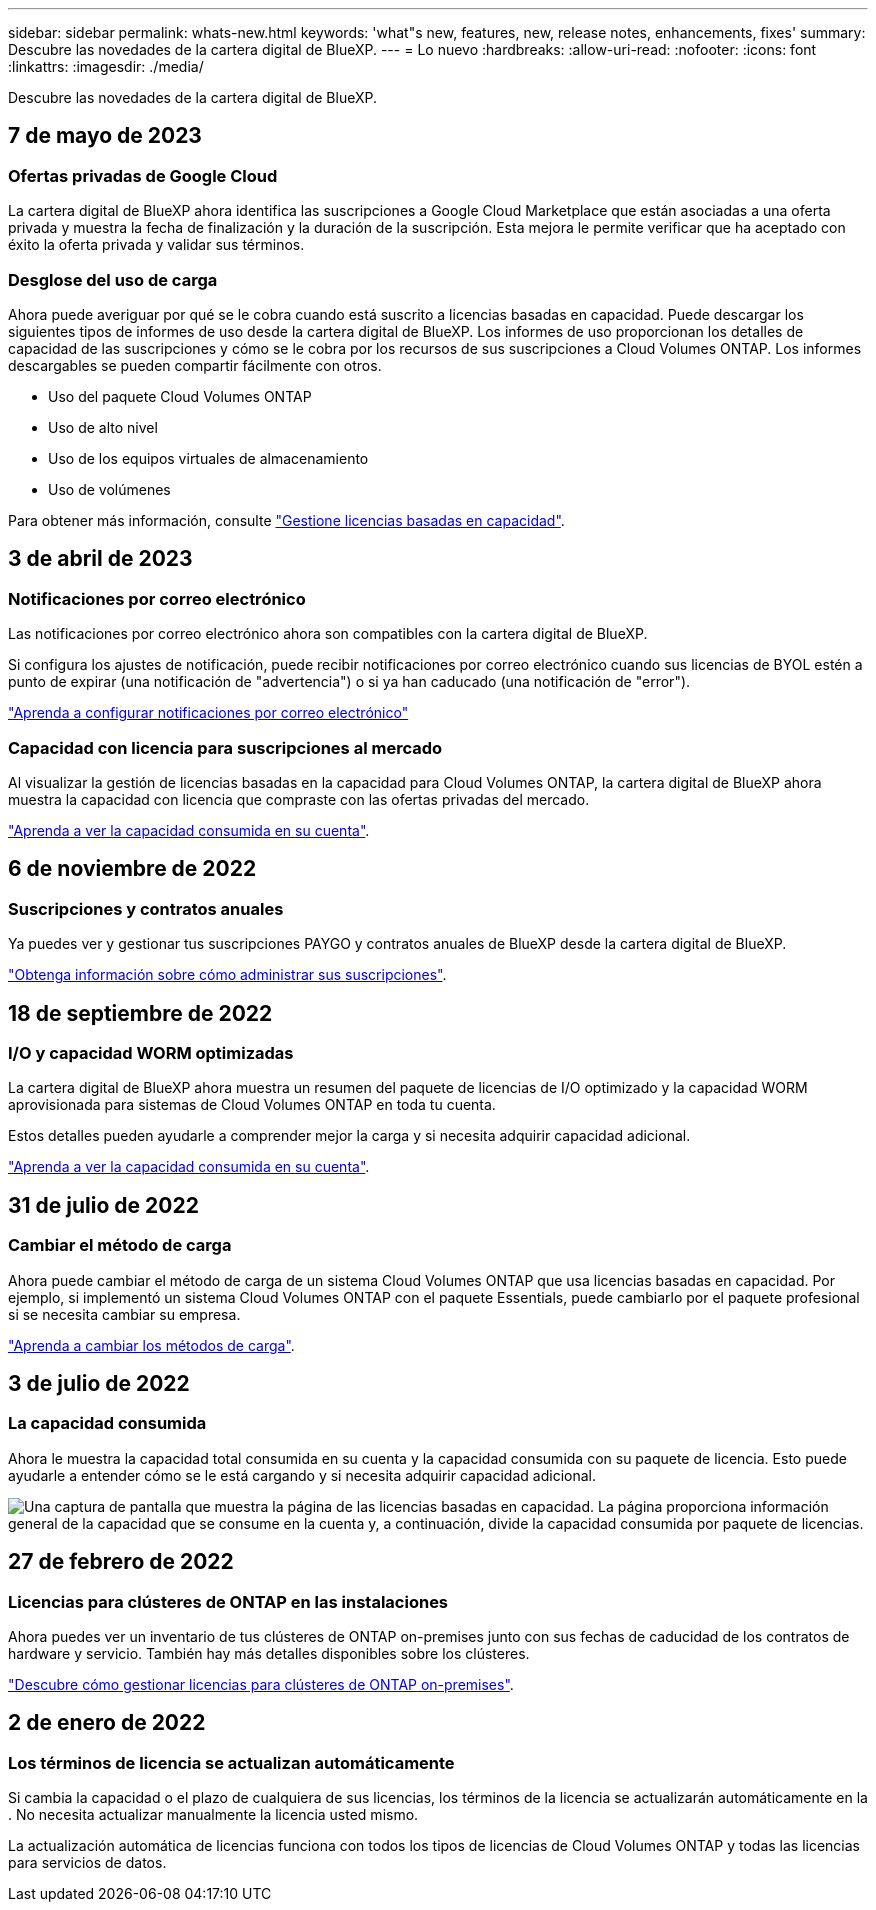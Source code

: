 ---
sidebar: sidebar 
permalink: whats-new.html 
keywords: 'what"s new, features, new, release notes, enhancements, fixes' 
summary: Descubre las novedades de la cartera digital de BlueXP. 
---
= Lo nuevo
:hardbreaks:
:allow-uri-read: 
:nofooter: 
:icons: font
:linkattrs: 
:imagesdir: ./media/


[role="lead"]
Descubre las novedades de la cartera digital de BlueXP.



== 7 de mayo de 2023



=== Ofertas privadas de Google Cloud

La cartera digital de BlueXP ahora identifica las suscripciones a Google Cloud Marketplace que están asociadas a una oferta privada y muestra la fecha de finalización y la duración de la suscripción. Esta mejora le permite verificar que ha aceptado con éxito la oferta privada y validar sus términos.



=== Desglose del uso de carga

Ahora puede averiguar por qué se le cobra cuando está suscrito a licencias basadas en capacidad. Puede descargar los siguientes tipos de informes de uso desde la cartera digital de BlueXP. Los informes de uso proporcionan los detalles de capacidad de las suscripciones y cómo se le cobra por los recursos de sus suscripciones a Cloud Volumes ONTAP. Los informes descargables se pueden compartir fácilmente con otros.

* Uso del paquete Cloud Volumes ONTAP
* Uso de alto nivel
* Uso de los equipos virtuales de almacenamiento
* Uso de volúmenes


Para obtener más información, consulte link:https://docs.netapp.com/us-en/bluexp-digital-wallet/task-manage-capacity-licenses.html["Gestione licencias basadas en capacidad"].



== 3 de abril de 2023



=== Notificaciones por correo electrónico

Las notificaciones por correo electrónico ahora son compatibles con la cartera digital de BlueXP.

Si configura los ajustes de notificación, puede recibir notificaciones por correo electrónico cuando sus licencias de BYOL estén a punto de expirar (una notificación de "advertencia") o si ya han caducado (una notificación de "error").

https://docs.netapp.com/us-en/cloud-manager-setup-admin/task-monitor-cm-operations.html["Aprenda a configurar notificaciones por correo electrónico"^]



=== Capacidad con licencia para suscripciones al mercado

Al visualizar la gestión de licencias basadas en la capacidad para Cloud Volumes ONTAP, la cartera digital de BlueXP ahora muestra la capacidad con licencia que compraste con las ofertas privadas del mercado.

https://docs.netapp.com/us-en/bluexp-digital-wallet/task-manage-capacity-licenses.html["Aprenda a ver la capacidad consumida en su cuenta"].



== 6 de noviembre de 2022



=== Suscripciones y contratos anuales

Ya puedes ver y gestionar tus suscripciones PAYGO y contratos anuales de BlueXP desde la cartera digital de BlueXP.

https://docs.netapp.com/us-en/bluexp-digital-wallet/task-manage-subscriptions.html["Obtenga información sobre cómo administrar sus suscripciones"].



== 18 de septiembre de 2022



=== I/O y capacidad WORM optimizadas

La cartera digital de BlueXP ahora muestra un resumen del paquete de licencias de I/O optimizado y la capacidad WORM aprovisionada para sistemas de Cloud Volumes ONTAP en toda tu cuenta.

Estos detalles pueden ayudarle a comprender mejor la carga y si necesita adquirir capacidad adicional.

https://docs.netapp.com/us-en/bluexp-digital-wallet/task-manage-capacity-licenses.html["Aprenda a ver la capacidad consumida en su cuenta"].



== 31 de julio de 2022



=== Cambiar el método de carga

Ahora puede cambiar el método de carga de un sistema Cloud Volumes ONTAP que usa licencias basadas en capacidad. Por ejemplo, si implementó un sistema Cloud Volumes ONTAP con el paquete Essentials, puede cambiarlo por el paquete profesional si se necesita cambiar su empresa.

https://docs.netapp.com/us-en/bluexp-digital-wallet/task-manage-capacity-licenses.html["Aprenda a cambiar los métodos de carga"].



== 3 de julio de 2022



=== La capacidad consumida

Ahora le muestra la capacidad total consumida en su cuenta y la capacidad consumida con su paquete de licencia. Esto puede ayudarle a entender cómo se le está cargando y si necesita adquirir capacidad adicional.

image:https://raw.githubusercontent.com/NetAppDocs/cloud-manager-cloud-volumes-ontap/main/media/screenshot-digital-wallet-summary.png["Una captura de pantalla que muestra la página de las licencias basadas en capacidad. La página proporciona información general de la capacidad que se consume en la cuenta y, a continuación, divide la capacidad consumida por paquete de licencias."]



== 27 de febrero de 2022



=== Licencias para clústeres de ONTAP en las instalaciones

Ahora puedes ver un inventario de tus clústeres de ONTAP on-premises junto con sus fechas de caducidad de los contratos de hardware y servicio. También hay más detalles disponibles sobre los clústeres.

https://docs.netapp.com/us-en/bluexp-digital-wallet/task-manage-on-prem-clusters.html["Descubre cómo gestionar licencias para clústeres de ONTAP on-premises"].



== 2 de enero de 2022



=== Los términos de licencia se actualizan automáticamente

Si cambia la capacidad o el plazo de cualquiera de sus licencias, los términos de la licencia se actualizarán automáticamente en la . No necesita actualizar manualmente la licencia usted mismo.

La actualización automática de licencias funciona con todos los tipos de licencias de Cloud Volumes ONTAP y todas las licencias para servicios de datos.
